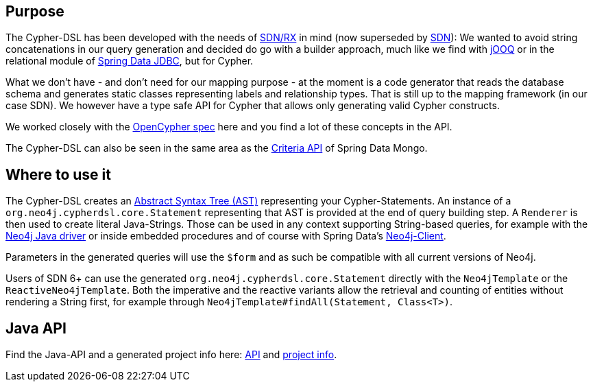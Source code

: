 == Purpose

The Cypher-DSL has been developed with the needs of https://github.com/neo4j/sdn-rx[SDN/RX] in mind (now superseded by https://github.com/spring-projects/spring-data-neo4j[SDN]):
We wanted to avoid string concatenations in our query generation and decided do go with a builder approach, much like we
find with https://www.jooq.org[jOOQ] or in the relational module of https://github.com/spring-projects/spring-data-jdbc/tree/1.1.6.RELEASE/spring-data-relational/src/main/java/org/springframework/data/relational/core/sql[Spring Data JDBC], but for Cypher.

What we don't have - and don't need for our mapping purpose - at the moment is a code generator that reads the database schema
and generates static classes representing labels and relationship types.
That is still up to the mapping framework (in our case SDN).
We however have a type safe API for Cypher that allows only generating valid Cypher constructs.

We worked closely with the https://www.opencypher.org[OpenCypher spec] here and you find a lot of these concepts in the API.

The Cypher-DSL can also be seen in the same area as the https://docs.spring.io/spring-data/mongodb/docs/current/api/org/springframework/data/mongodb/core/query/Criteria.html[Criteria API] of Spring Data Mongo.

== Where to use it

The Cypher-DSL creates an https://en.wikipedia.org/wiki/Abstract_syntax_tree[Abstract Syntax Tree (AST)] representing your Cypher-Statements.
An instance of a `org.neo4j.cypherdsl.core.Statement` representing that AST is provided at the end of query building step.
A `Renderer` is then used to create literal Java-Strings.
Those can be used in any context supporting String-based queries, for example with the https://github.com/neo4j/neo4j-java-driver[Neo4j Java driver] or inside embedded procedures and of course with Spring Data's https://github.com/spring-projects/spring-data-neo4j/blob/master/src/main/java/org/springframework/data/neo4j/core/Neo4jClient.java[Neo4j-Client].

Parameters in the generated queries will use the `$form` and as such be compatible with all current versions of Neo4j.

Users of SDN 6+ can use the generated `org.neo4j.cypherdsl.core.Statement` directly with the `Neo4jTemplate` or the `ReactiveNeo4jTemplate`.
Both the imperative and the reactive variants allow the retrieval and counting of entities without rendering a String first,
for example through `Neo4jTemplate#findAll(Statement, Class<T>)`.

== Java API

Find the Java-API and a generated project info here: link:project-info/apidocs/index.html[API] and link:project-info/index.html[project info].
